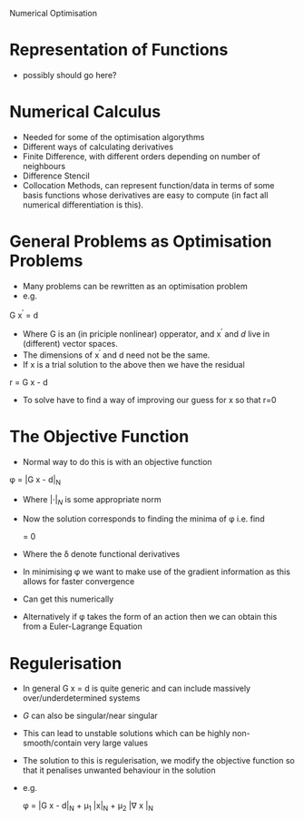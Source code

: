 Numerical Optimisation

* Representation of Functions
 * possibly should go here?

* Numerical Calculus
 * Needed for some of the optimisation algorythms
 * Different ways of calculating derivatives
 * Finite Difference, with different orders depending on number of neighbours
 * Difference Stencil
 * Collocation Methods, can represent function/data in terms of some basis 
  functions whose derivatives are easy to compute (in fact all numerical differentiation is this).
  
* General Problems as Optimisation Problems
 * Many problems can be rewritten as an optimisation problem
 * e.g.

 G x^{\prime} = d

 * Where G is an (in priciple nonlinear) opperator, and x^{\prime} and $d$ live in (different) vector spaces.
 * The dimensions of x^{\prime} and d need not be the same.
 * If x is a trial solution to the above then we have the residual

 r = G x - d

 * To solve have to find a way of improving our guess for x so that r=0

* The Objective Function
 * Normal way to do this is with an objective function

 \phi = |G x - d|_N
 
 * Where $|\cdot|_N$ is some appropriate norm
 * Now the solution corresponds to finding the minima of \phi i.e. find
 
  \frac{\delta \phi}{\delta x} = 0
  
 * Where the \delta denote functional derivatives
 * In minimising \phi we want to make use of the gradient information as this allows for faster convergence
 * Can get this numerically
 * Alternatively if \phi takes the form of an action then we can obtain this from a Euler-Lagrange Equation
 
* Regulerisation
 * In general G x = d is quite generic and can include massively over/underdetermined systems
 * $G$ can also be singular/near singular
 * This can lead to unstable solutions which can be highly non-smooth/contain very large values
 * The solution to this is regulerisation, we modify the objective function so that it penalises unwanted
   behaviour in the solution
 * e.g.
 
  \phi = |G x - d|_N + \mu_1 |x|_N + \mu_2 |\nabla x |_N
  
  * where \mu_1 and \mu_2 are trade off parameters
